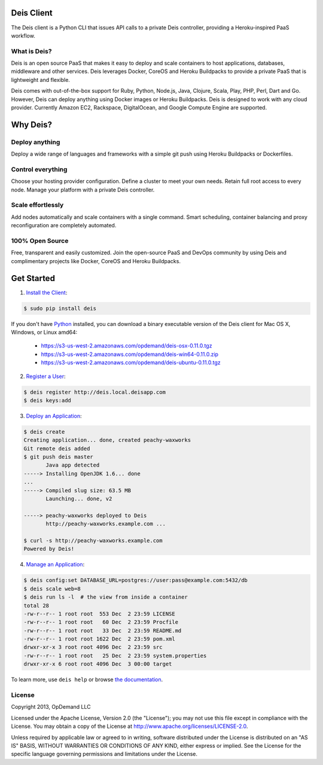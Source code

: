 Deis Client
===========
The Deis client is a Python CLI that issues API calls to a private
Deis controller, providing a Heroku-inspired PaaS workflow.

.. image:: https://badge.fury.io/py/deis.png
    :target: http://badge.fury.io/py/deis

.. image:: https://travis-ci.org/deis/deis.png?branch=master
    :target: https://travis-ci.org/deis/deis

.. image:: https://pypip.in/d/deis/badge.png
    :target: https://pypi.python.org/pypi/deis/
    :alt: Downloads

.. image:: https://pypip.in/license/deis/badge.png
    :target: https://pypi.python.org/pypi/deis/
    :alt: License

What is Deis?
-------------

Deis is an open source PaaS that makes it easy to deploy and scale containers
to host applications, databases, middleware and other services. Deis leverages
Docker, CoreOS and Heroku Buildpacks to provide a private PaaS that is
lightweight and flexible.

Deis comes with out-of-the-box support for Ruby, Python, Node.js, Java,
Clojure, Scala, Play, PHP, Perl, Dart and Go. However, Deis can deploy
anything using Docker images or Heroku Buildpacks. Deis is designed to work
with any cloud provider. Currently Amazon EC2, Rackspace, DigitalOcean, and
Google Compute Engine are supported.


Why Deis?
=========

Deploy anything
---------------

Deploy a wide range of languages and frameworks with a simple git push
using Heroku Buildpacks or Dockerfiles.


Control everything
------------------

Choose your hosting provider configuration. Define a cluster to meet your own
needs. Retain full root access to every node. Manage your platform with a
private Deis controller.


Scale effortlessly
------------------

Add nodes automatically and scale containers with a single command. Smart
scheduling, container balancing and proxy reconfiguration are completely
automated.


100% Open Source
----------------

Free, transparent and easily customized. Join the open-source PaaS
and DevOps community by using Deis and complimentary projects like
Docker, CoreOS and Heroku Buildpacks.


Get Started
===========

1. `Install the Client`_:

.. code-block:: console

    $ sudo pip install deis

If you don't have `Python`_ installed, you can download a binary executable
version of the Deis client for Mac OS X, Windows, or Linux amd64:

    - https://s3-us-west-2.amazonaws.com/opdemand/deis-osx-0.11.0.tgz
    - https://s3-us-west-2.amazonaws.com/opdemand/deis-win64-0.11.0.zip
    - https://s3-us-west-2.amazonaws.com/opdemand/deis-ubuntu-0.11.0.tgz

2. `Register a User`_:

.. code-block:: console

    $ deis register http://deis.local.deisapp.com
    $ deis keys:add


3. `Deploy an Application`_:

.. code-block:: console

    $ deis create
    Creating application... done, created peachy-waxworks
    Git remote deis added
    $ git push deis master
           Java app detected
    -----> Installing OpenJDK 1.6... done
    ...
    -----> Compiled slug size: 63.5 MB
           Launching... done, v2

    -----> peachy-waxworks deployed to Deis
           http://peachy-waxworks.example.com ...

    $ curl -s http://peachy-waxworks.example.com
    Powered by Deis!


4. `Manage an Application`_:

.. code-block:: console

    $ deis config:set DATABASE_URL=postgres://user:pass@example.com:5432/db
    $ deis scale web=8
    $ deis run ls -l  # the view from inside a container
    total 28
    -rw-r--r-- 1 root root  553 Dec  2 23:59 LICENSE
    -rw-r--r-- 1 root root   60 Dec  2 23:59 Procfile
    -rw-r--r-- 1 root root   33 Dec  2 23:59 README.md
    -rw-r--r-- 1 root root 1622 Dec  2 23:59 pom.xml
    drwxr-xr-x 3 root root 4096 Dec  2 23:59 src
    -rw-r--r-- 1 root root   25 Dec  2 23:59 system.properties
    drwxr-xr-x 6 root root 4096 Dec  3 00:00 target


To learn more, use ``deis help`` or browse `the documentation`_.

.. _`Install the Client`: http://docs.deis.io/en/latest/using_deis/install-client/
.. _`Python`: http://www.python.org/
.. _`Register a User`: http://docs.deis.io/en/latest/using_deis/register-user/
.. _`Deploy an Application`: http://docs.deis.io/en/latest/using_deis/deploy-application/
.. _`Manage an Application`: http://docs.deis.io/en/latest/using_deis/manage-application/
.. _`the documentation`: http://docs.deis.io/


License
-------

Copyright 2013, OpDemand LLC

Licensed under the Apache License, Version 2.0 (the "License"); you may not
use this file except in compliance with the License. You may obtain a copy of
the License at `<http://www.apache.org/licenses/LICENSE-2.0>`__.

Unless required by applicable law or agreed to in writing, software
distributed under the License is distributed on an "AS IS" BASIS, WITHOUT
WARRANTIES OR CONDITIONS OF ANY KIND, either express or implied. See the
License for the specific language governing permissions and limitations under
the License.
